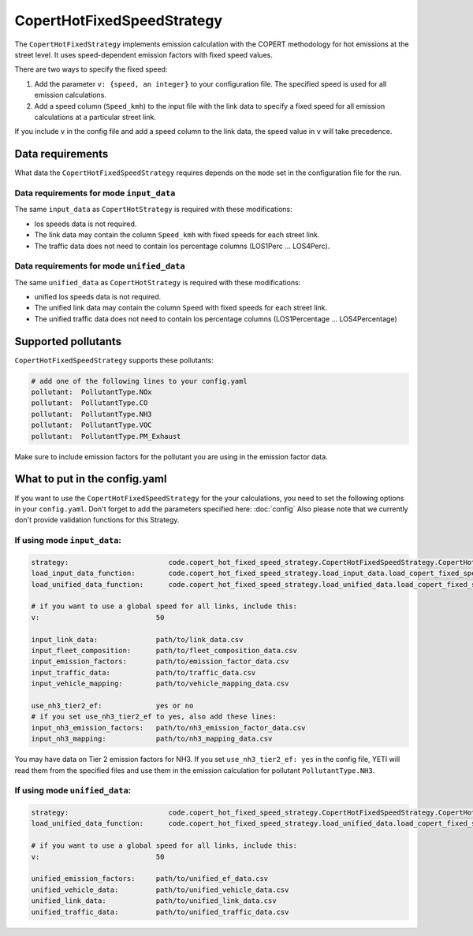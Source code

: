 CopertHotFixedSpeedStrategy
===========================

The ``CopertHotFixedStrategy`` implements emission calculation with the COPERT methodology
for hot emissions at the street level. It uses speed-dependent emission factors with fixed
speed values.

There are two ways to specify the fixed speed:

1. Add the parameter ``v: {speed, an integer}`` to your configuration file. The specified speed
   is used for all emission calculations.
2. Add a speed column (``Speed_kmh``) to the input file with the link data to specify a fixed
   speed for all emission calculations at a particular street link.

If you include ``v`` in the config file and add a speed column to the link data, the speed value in
``v`` will take precedence.

Data requirements
-----------------
What data the ``CopertHotFixedSpeedStrategy`` requires depends on the ``mode`` set in the configuration file for the run.

Data requirements for mode ``input_data``
'''''''''''''''''''''''''''''''''''''''''

The same ``input_data`` as ``CopertHotStrategy`` is required with these modifications:

- los speeds data is not required.
- The link data may contain the column ``Speed_kmh`` with fixed speeds for each street link.
- The traffic data does not need to contain los percentage columns (LOS1Perc ... LOS4Perc).

Data requirements for mode ``unified_data``
'''''''''''''''''''''''''''''''''''''''''''

The same ``unified_data`` as ``CopertHotStrategy`` is required with these modifications:

- unified los speeds data is not required.
- The unified link data may contain the column ``Speed`` with fixed speeds for each street link.
- The unified traffic data does not need to contain los percentage columns (LOS1Percentage ... LOS4Percentage)

Supported pollutants
--------------------

``CopertHotFixedSpeedStrategy`` supports these pollutants:

.. code-block:: yaml

    # add one of the following lines to your config.yaml
    pollutant:  PollutantType.NOx
    pollutant:  PollutantType.CO
    pollutant:  PollutantType.NH3
    pollutant:  PollutantType.VOC
    pollutant:  PollutantType.PM_Exhaust

Make sure to include emission factors for the pollutant you are using in the emission factor data.

What to put in the config.yaml
------------------------------
If you want to use the ``CopertHotFixedSpeedStrategy`` for the your calculations, you need to set
the following options in your ``config.yaml``.
Don't forget to add the parameters specified here: :doc:`config`
Also please note that we currently don't provide validation functions for this Strategy.

If using mode ``input_data``:
'''''''''''''''''''''''''''''

.. code-block:: yaml

    strategy:                        code.copert_hot_fixed_speed_strategy.CopertHotFixedSpeedStrategy.CopertHotFixedSpeedStrategy
    load_input_data_function:        code.copert_hot_fixed_speed_strategy.load_input_data.load_copert_fixed_speed_input_data
    load_unified_data_function:      code.copert_hot_fixed_speed_strategy.load_unified_data.load_copert_fixed_speed_unified_data

    # if you want to use a global speed for all links, include this:
    v:                            50

    input_link_data:              path/to/link_data.csv
    input_fleet_composition:      path/to/fleet_composition_data.csv
    input_emission_factors:       path/to/emission_factor_data.csv
    input_traffic_data:           path/to/traffic_data.csv
    input_vehicle_mapping:        path/to/vehicle_mapping_data.csv

    use_nh3_tier2_ef:             yes or no
    # if you set use_nh3_tier2_ef to yes, also add these lines:
    input_nh3_emission_factors:   path/to/nh3_emission_factor_data.csv
    input_nh3_mapping:            path/to/nh3_mapping_data.csv

You may have data on Tier 2 emission factors for NH3. If you set ``use_nh3_tier2_ef: yes`` in the config file,
YETI will read them from the specified files and use them in the emission calculation for pollutant ``PollutantType.NH3``.

If using mode ``unified_data``:
'''''''''''''''''''''''''''''''

.. code-block:: yaml

    strategy:                        code.copert_hot_fixed_speed_strategy.CopertHotFixedSpeedStrategy.CopertHotFixedSpeedStrategy
    load_unified_data_function:      code.copert_hot_fixed_speed_strategy.load_unified_data.load_copert_fixed_speed_unified_data

    # if you want to use a global speed for all links, include this:
    v:                            50

    unified_emission_factors:     path/to/unified_ef_data.csv
    unified_vehicle_data:         path/to/unified_vehicle_data.csv
    unified_link_data:            path/to/unified_link_data.csv
    unified_traffic_data:         path/to/unified_traffic_data.csv